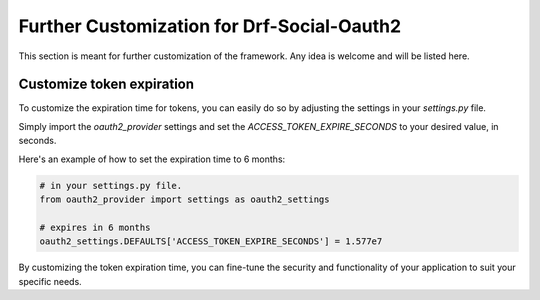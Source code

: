 Further Customization for Drf-Social-Oauth2
===========================================
This section is meant for further customization of the framework.
Any idea is welcome and will be listed here.

Customize token expiration
^^^^^^^^^^^^^^^^^^^^^^^^^^

To customize the expiration time for tokens, you can easily do so by adjusting the settings in your `settings.py` file.

Simply import the `oauth2_provider` settings and set the `ACCESS_TOKEN_EXPIRE_SECONDS` to your desired value, in seconds.

Here's an example of how to set the expiration time to 6 months:

.. code-block:: python

    # in your settings.py file.
    from oauth2_provider import settings as oauth2_settings

    # expires in 6 months
    oauth2_settings.DEFAULTS['ACCESS_TOKEN_EXPIRE_SECONDS'] = 1.577e7

By customizing the token expiration time, you can fine-tune the security and functionality of your application
to suit your specific needs.
